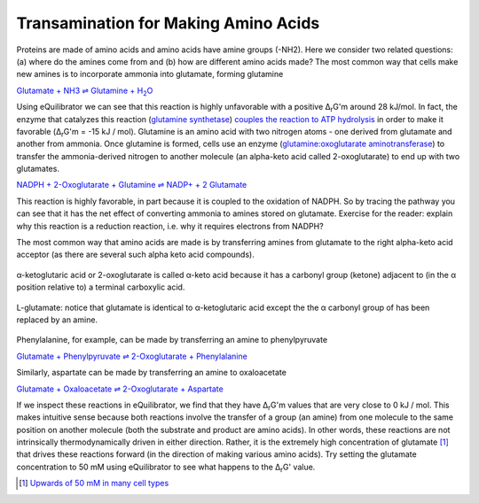 Transamination for Making Amino Acids
==========================================================

Proteins are made of amino acids and amino acids have amine groups (-NH2). Here we consider two related questions: (a) where do the amines come from and (b) how are different amino acids made? The most common way that cells make new amines is to incorporate ammonia into glutamate, forming glutamine

|glutamine_synth|_

.. |glutamine_synth| replace:: Glutamate + NH3 ⇌ Glutamine + H\ :sub:`2`\ O
.. _glutamine_synth: http://equilibrator.weizmann.ac.il/search?query=Glutamate+%2B+NH3+%3C%3D%3E+Glutamine+%2B+H2O

Using eQuilibrator we can see that this reaction is highly unfavorable with a positive Δ\ :sub:`r`\ G'm around 28 kJ/mol. In fact, the enzyme that catalyzes this reaction (`glutamine synthetase <http://equilibrator.weizmann.ac.il/enzyme?ec=6.3.1.2>`_) `couples the reaction to ATP hydrolysis <http://equilibrator.weizmann.ac.il/reaction?reactantsId=C00002&reactantsCoeff=-1&reactantsName=ATP&reactantsPhase=aqueous&reactantsConcentration=0.001&reactantsId=C00008&reactantsCoeff=1&reactantsName=ADP&reactantsPhase=aqueous&reactantsConcentration=0.001&reactantsId=C00009&reactantsCoeff=1&reactantsName=Orthophosphate&reactantsPhase=aqueous&reactantsConcentration=0.001&reactantsId=C00014&reactantsCoeff=-1&reactantsName=NH3&reactantsPhase=aqueous&reactantsConcentration=0.001&reactantsId=C00025&reactantsCoeff=-1&reactantsName=L-Glutamate&reactantsPhase=aqueous&reactantsConcentration=0.001&reactantsId=C00064&reactantsCoeff=1&reactantsName=L-Glutamine&reactantsPhase=aqueous&reactantsConcentration=0.001&ph=7.000000&pmg=14.000000&ionic_strength=0.100000&e_reduction_potential=0.000000&max_priority=0&mode=BA&query=ATP%20%2B%20NH3%20%2B%20L-Glutamate%20%3D%20ADP%20%2B%20Orthophosphate%20%2B%20L-Glutamine>`_ in order to make it favorable (Δ\ :sub:`r`\ G'm = -15 kJ / mol). Glutamine is an amino acid with two nitrogen atoms - one derived from glutamate and another from ammonia. Once glutamine is formed, cells use an enzyme (`glutamine:oxoglutarate aminotransferase <http://equilibrator.weizmann.ac.il/enzyme?ec=1.4.1.13>`_) to transfer the ammonia-derived nitrogen to another molecule (an alpha-keto acid called 2-oxoglutarate) to end up with two glutamates.

`NADPH + 2-Oxoglutarate + Glutamine ⇌ NADP+ + 2 Glutamate <http://equilibrator.weizmann.ac.il/reaction?query=NADP++%2B+2+L-Glutamate+%3C%3D%3E+NADPH+%2B+2-Oxoglutarate+%2B+L-Glutamine&ph=7.0&ionic_strength=0.1&reactantsCoeff=1.0&reactantsId=C00005&reactantsName=NADPH&reactantsConcentration=1&reactantsConcentrationPrefactor=0.001&reactantsPhase=aqueous&reactantsCoeff=-1.0&reactantsId=C00006&reactantsName=NADP+&reactantsConcentration=1&reactantsConcentrationPrefactor=0.001&reactantsPhase=aqueous&reactantsCoeff=-2.0&reactantsId=C00025&reactantsName=L-Glutamate&reactantsConcentration=1&reactantsConcentrationPrefactor=0.001&reactantsPhase=aqueous&reactantsCoeff=1.0&reactantsId=C00026&reactantsName=2-Oxoglutarate&reactantsConcentration=1&reactantsConcentrationPrefactor=0.001&reactantsPhase=aqueous&reactantsCoeff=1.0&reactantsId=C00064&reactantsName=L-Glutamine&reactantsConcentration=1&reactantsConcentrationPrefactor=0.001&reactantsPhase=aqueous&max_priority=0&submit=Reverse>`_

This reaction is highly favorable, in part because it is coupled to the oxidation of NADPH. So by tracing the pathway you can see that it has the net effect of converting ammonia to amines stored on glutamate. Exercise for the reader: explain why this reaction is a reduction reaction, i.e. why it requires electrons from NADPH? 

The most common way that amino acids are made is by transferring amines from glutamate to the right alpha-keto acid acceptor (as there are several such alpha keto acid compounds). 

.. figure:: _static/_images/alphaketoglutarate.png
   :alt: α-ketoglutaric acid or 2-oxoglutarate
   :align: center

   α-ketoglutaric acid or 2-oxoglutarate is called α-keto acid because it has a carbonyl group (ketone) adjacent to (in the α position relative to) a terminal carboxylic acid.

.. figure:: _static/_images/glutamate.png
   :alt: L-glutamate
   :align: center

   L-glutamate: notice that glutamate is identical to α-ketoglutaric acid except the the α carbonyl group of has been replaced by an amine. 

Phenylalanine, for example, can be made by transferring an amine to phenylpyruvate

`Glutamate + Phenylpyruvate ⇌ 2-Oxoglutarate + Phenylalanine <http://equilibrator.weizmann.ac.il/reaction?query=2-Oxoglutarate+%2B+L-Phenylalanine+%3C%3D%3E+L-Glutamate+%2B+Phenylpyruvate&ph=7.0&ionic_strength=0.1&reactantsCoeff=1.0&reactantsId=C00025&reactantsName=L-Glutamate&reactantsConcentration=1&reactantsConcentrationPrefactor=0.001&reactantsPhase=aqueous&reactantsCoeff=-1.0&reactantsId=C00026&reactantsName=2-Oxoglutarate&reactantsConcentration=1&reactantsConcentrationPrefactor=0.001&reactantsPhase=aqueous&reactantsCoeff=-1.0&reactantsId=C00079&reactantsName=L-Phenylalanine&reactantsConcentration=1&reactantsConcentrationPrefactor=0.001&reactantsPhase=aqueous&reactantsCoeff=1.0&reactantsId=C00166&reactantsName=Phenylpyruvate&reactantsConcentration=1&reactantsConcentrationPrefactor=0.001&reactantsPhase=aqueous&max_priority=0&submit=Reverse>`_

Similarly, aspartate can be made by transferring an amine to oxaloacetate 

`Glutamate + Oxaloacetate ⇌ 2-Oxoglutarate + Aspartate <http://equilibrator.weizmann.ac.il/reaction?query=2-Oxoglutarate+%2B+L-Aspartate+%3C%3D%3E+L-Glutamate+%2B+Oxaloacetate&ph=7.0&ionic_strength=0.1&reactantsCoeff=1.0&reactantsId=C00025&reactantsName=L-Glutamate&reactantsConcentration=1&reactantsConcentrationPrefactor=0.001&reactantsPhase=aqueous&reactantsCoeff=-1.0&reactantsId=C00026&reactantsName=2-Oxoglutarate&reactantsConcentration=1&reactantsConcentrationPrefactor=0.001&reactantsPhase=aqueous&reactantsCoeff=1.0&reactantsId=C00036&reactantsName=Oxaloacetate&reactantsConcentration=1&reactantsConcentrationPrefactor=0.001&reactantsPhase=aqueous&reactantsCoeff=-1.0&reactantsId=C00049&reactantsName=L-Aspartate&reactantsConcentration=1&reactantsConcentrationPrefactor=0.001&reactantsPhase=aqueous&max_priority=0&submit=Reverse>`_

If we inspect these reactions in eQuilibrator, we find that they have Δ\ :sub:`r`\ G'm values that are very close to 0 kJ / mol. This makes intuitive sense because both reactions involve the transfer of a group (an amine) from one molecule to the same position on another molecule (both the substrate and product are amino acids). In other words, these reactions are not intrinsically thermodynamically driven in either direction. Rather, it is the extremely high concentration of glutamate [1]_  that drives these reactions forward (in the direction of making various amino acids). Try setting the glutamate concentration to 50 mM using eQuilibrator to see what happens to the Δ\ :sub:`r`\ G' value. 

.. [1] `Upwards of 50 mM in many cell types <http://book.bionumbers.org/what-are-the-concentrations-of-free-metabolites-in-cells/>`_

